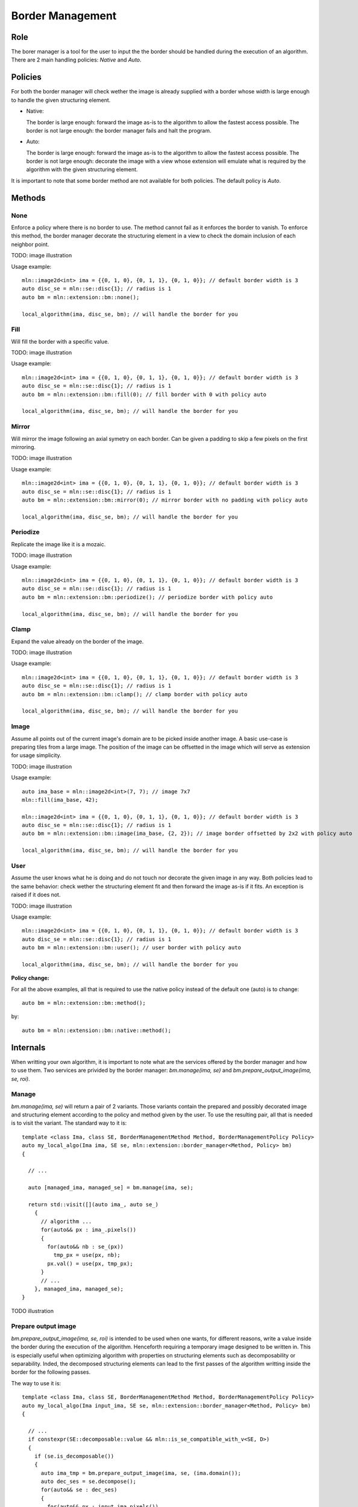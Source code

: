 Border Management
#################

Role
====

The borer manager is a tool for the user to input the the border should be handled during the execution of an algorithm.
There are 2 main handling policies: *Native* and *Auto*.


Policies
========

For both the border manager will check wether the image is already supplied with a border whose width is large enough to handle the given structuring element.

* Native:
  
  The border is large enough: forward the image as-is to the algorithm to allow the fastest access possible.
  The border is not large enough: the border manager fails and halt the program.

* Auto:

  The border is large enough: forward the image as-is to the algorithm to allow the fastest access possible.
  The border is not large enough: decorate the image with a view whose extension will emulate what is required by the algorithm with the given structuring element.

It is important to note that some border method are not available for both policies.
The default policy is *Auto*.

Methods
=======

None
^^^^

Enforce a policy where there is no border to use. The method cannot fail as it enforces the border to vanish.
To enforce this method, the border manager decorate the structuring element in a view to check the domain inclusion of each neighbor point.

TODO: image illustration

Usage example::

  mln::image2d<int> ima = {{0, 1, 0}, {0, 1, 1}, {0, 1, 0}}; // default border width is 3
  auto disc_se = mln::se::disc{1}; // radius is 1
  auto bm = mln::extension::bm::none();

  local_algorithm(ima, disc_se, bm); // will handle the border for you


Fill
^^^^

Will fill the border with a specific value.

TODO: image illustration

Usage example::

  mln::image2d<int> ima = {{0, 1, 0}, {0, 1, 1}, {0, 1, 0}}; // default border width is 3
  auto disc_se = mln::se::disc{1}; // radius is 1
  auto bm = mln::extension::bm::fill(0); // fill border with 0 with policy auto

  local_algorithm(ima, disc_se, bm); // will handle the border for you


Mirror
^^^^^^

Will mirror the image following an axial symetry on each border. Can be given a padding to skip a few pixels on the first mirroring.

TODO: image illustration

Usage example::

  mln::image2d<int> ima = {{0, 1, 0}, {0, 1, 1}, {0, 1, 0}}; // default border width is 3
  auto disc_se = mln::se::disc{1}; // radius is 1
  auto bm = mln::extension::bm::mirror(0); // mirror border with no padding with policy auto

  local_algorithm(ima, disc_se, bm); // will handle the border for you


Periodize
^^^^^^^^^

Replicate the image like it is a mozaic.

TODO: image illustration

Usage example::

  mln::image2d<int> ima = {{0, 1, 0}, {0, 1, 1}, {0, 1, 0}}; // default border width is 3
  auto disc_se = mln::se::disc{1}; // radius is 1
  auto bm = mln::extension::bm::periodize(); // periodize border with policy auto

  local_algorithm(ima, disc_se, bm); // will handle the border for you


Clamp
^^^^^

Expand the value already on the border of the image.

TODO: image illustration

Usage example::

  mln::image2d<int> ima = {{0, 1, 0}, {0, 1, 1}, {0, 1, 0}}; // default border width is 3
  auto disc_se = mln::se::disc{1}; // radius is 1
  auto bm = mln::extension::bm::clamp(); // clamp border with policy auto

  local_algorithm(ima, disc_se, bm); // will handle the border for you


Image
^^^^^

Assume all points out of the current image's domain are to be picked inside another image.
A basic use-case is preparing tiles from a large image.
The position of the image can be offsetted in the image which will serve as extension for usage simplicity.

TODO: image illustration

Usage example::

  auto ima_base = mln::image2d<int>(7, 7); // image 7x7
  mln::fill(ima_base, 42);

  mln::image2d<int> ima = {{0, 1, 0}, {0, 1, 1}, {0, 1, 0}}; // default border width is 3
  auto disc_se = mln::se::disc{1}; // radius is 1
  auto bm = mln::extension::bm::image(ima_base, {2, 2}); // image border offsetted by 2x2 with policy auto

  local_algorithm(ima, disc_se, bm); // will handle the border for you


User
^^^^

Assume the user knows what he is doing and do not touch nor decorate the given image in any way.
Both policies lead to the same behavior: check wether the structuring element fit and then forward the image as-is if it fits. An exception is raised if it does not.

TODO: image illustration

Usage example::

  mln::image2d<int> ima = {{0, 1, 0}, {0, 1, 1}, {0, 1, 0}}; // default border width is 3
  auto disc_se = mln::se::disc{1}; // radius is 1
  auto bm = mln::extension::bm::user(); // user border with policy auto

  local_algorithm(ima, disc_se, bm); // will handle the border for you



**Policy change:**

For all the above examples, all that is required to use the native policy instead of the default one (auto) is to change::

  auto bm = mln::extension::bm::method();

by::

  auto bm = mln::extension::bm::native::method();


Internals
=========

When writting your own algorithm, it is important to note what are the services offered by the border manager and how to use them.
Two services are privided by the border manager: `bm.manage(ima, se)` and `bm.prepare_output_image(ima, se, roi)`.

Manage
^^^^^^

`bm.manage(ima, se)` will return a pair of 2 variants. Those variants contain the prepared and possibly decorated image and structuring element according to the policy and method given by the user.
To use the resulting pair, all that is needed is to visit the variant. The standard way to it is::

  template <class Ima, class SE, BorderManagementMethod Method, BorderManagementPolicy Policy>
  auto my_local_algo(Ima ima, SE se, mln::extension::border_manager<Method, Policy> bm)
  {

    // ...

    auto [managed_ima, managed_se] = bm.manage(ima, se);
    
    return std::visit([](auto ima_, auto se_) 
      {
        // algorithm ...
        for(auto&& px : ima_.pixels())
        {
          for(auto&& nb : se_(px))
            tmp_px = use(px, nb);
          px.val() = use(px, tmp_px);
        } 
        // ...
      }, managed_ima, managed_se);
  }

TODO illustration

Prepare output image
^^^^^^^^^^^^^^^^^^^^

`bm.prepare_output_image(ima, se, roi)` is intended to be used when one wants, for different reasons, write a value inside the border during the execution of the algorithm.
Henceforth requiring a temporary image designed to be written in.
This is especially useful when optimizing algorithm with properties on structuring elements such as decomposability or separability.
Inded, the decomposed structuring elements can lead to the first passes of the algorithm writting inside the border for the following passes.

The way to use it is::

  template <class Ima, class SE, BorderManagementMethod Method, BorderManagementPolicy Policy>
  auto my_local_algo(Ima input_ima, SE se, mln::extension::border_manager<Method, Policy> bm)
  {

    // ...
    if constexpr(SE::decomposable::value && mln::is_se_compatible_with_v<SE, D>)
    {
      if (se.is_decomposable())
      {
        auto ima_tmp = bm.prepare_output_image(ima, se, (ima.domain());
        auto dec_ses = se.decompose();
        for(auto&& se : dec_ses)
        {
          for(auto&& px : input_ima.pixels())
            for(auto&& nb : se(px))
              tmp_px = use(px, nb);
          output_ima[px.point()] = use(px, tmp_px);
        }
      }
    }
  }

TODO illustration
